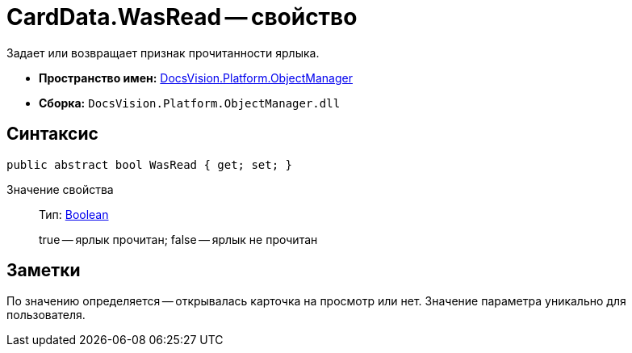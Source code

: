 = CardData.WasRead -- свойство

Задает или возвращает признак прочитанности ярлыка.

* *Пространство имен:* xref:api/DocsVision/Platform/ObjectManager/ObjectManager_NS.adoc[DocsVision.Platform.ObjectManager]
* *Сборка:* `DocsVision.Platform.ObjectManager.dll`

== Синтаксис

[source,csharp]
----
public abstract bool WasRead { get; set; }
----

Значение свойства::
Тип: http://msdn.microsoft.com/ru-ru/library/system.boolean.aspx[Boolean]
+
true -- ярлык прочитан; false -- ярлык не прочитан

== Заметки

По значению определяется -- открывалась карточка на просмотр или нет. Значение параметра уникально для пользователя.
